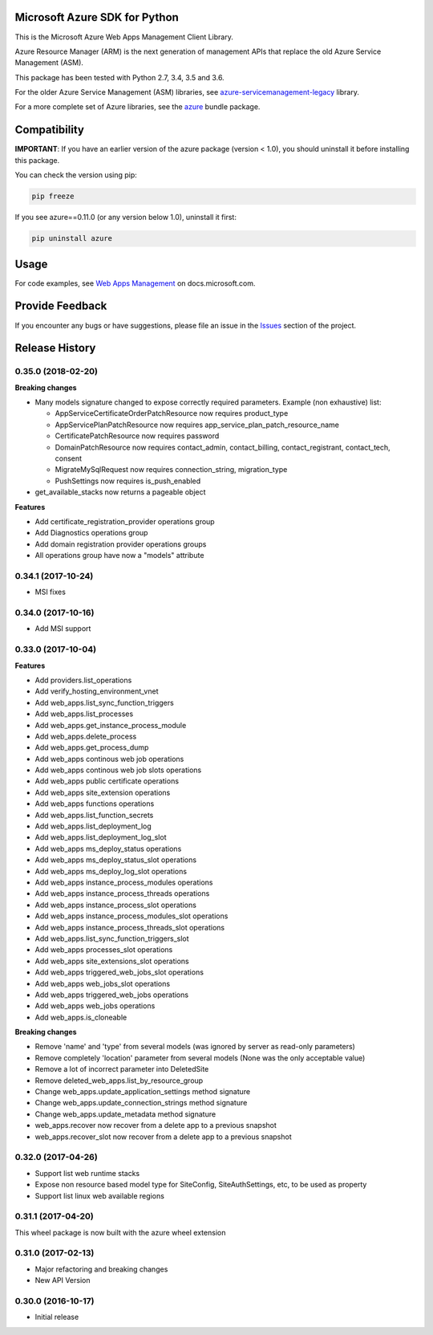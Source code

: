 Microsoft Azure SDK for Python
==============================

This is the Microsoft Azure Web Apps Management Client Library.

Azure Resource Manager (ARM) is the next generation of management APIs that
replace the old Azure Service Management (ASM).

This package has been tested with Python 2.7, 3.4, 3.5 and 3.6.

For the older Azure Service Management (ASM) libraries, see
`azure-servicemanagement-legacy <https://pypi.python.org/pypi/azure-servicemanagement-legacy>`__ library.

For a more complete set of Azure libraries, see the `azure <https://pypi.python.org/pypi/azure>`__ bundle package.


Compatibility
=============

**IMPORTANT**: If you have an earlier version of the azure package
(version < 1.0), you should uninstall it before installing this package.

You can check the version using pip:

.. code:: shell

    pip freeze

If you see azure==0.11.0 (or any version below 1.0), uninstall it first:

.. code:: shell

    pip uninstall azure


Usage
=====

For code examples, see `Web Apps Management
<https://docs.microsoft.com/python/azure/>`__
on docs.microsoft.com.


Provide Feedback
================

If you encounter any bugs or have suggestions, please file an issue in the
`Issues <https://github.com/Azure/azure-sdk-for-python/issues>`__
section of the project.


.. :changelog:

Release History
===============

0.35.0 (2018-02-20)
+++++++++++++++++++

**Breaking changes**

- Many models signature changed to expose correctly required parameters. Example (non exhaustive) list:

  - AppServiceCertificateOrderPatchResource now requires product_type
  - AppServicePlanPatchResource now requires app_service_plan_patch_resource_name
  - CertificatePatchResource now requires password
  - DomainPatchResource now requires contact_admin, contact_billing, contact_registrant, contact_tech, consent
  - MigrateMySqlRequest now requires connection_string, migration_type
  - PushSettings now requires is_push_enabled

- get_available_stacks now returns a pageable object

**Features**

- Add certificate_registration_provider operations group
- Add Diagnostics operations group
- Add domain registration provider operations groups
- All operations group have now a "models" attribute


0.34.1 (2017-10-24)
+++++++++++++++++++

- MSI fixes

0.34.0 (2017-10-16)
+++++++++++++++++++

- Add MSI support

0.33.0 (2017-10-04)
+++++++++++++++++++

**Features**

- Add providers.list_operations
- Add verify_hosting_environment_vnet
- Add web_apps.list_sync_function_triggers
- Add web_apps.list_processes
- Add web_apps.get_instance_process_module
- Add web_apps.delete_process
- Add web_apps.get_process_dump
- Add web_apps continous web job operations
- Add web_apps continous web job slots operations
- Add web_apps public certificate operations
- Add web_apps site_extension operations
- Add web_apps functions operations
- Add web_apps.list_function_secrets
- Add web_apps.list_deployment_log
- Add web_apps.list_deployment_log_slot
- Add web_apps ms_deploy_status operations
- Add web_apps ms_deploy_status_slot operations
- Add web_apps ms_deploy_log_slot operations
- Add web_apps instance_process_modules operations
- Add web_apps instance_process_threads operations
- Add web_apps instance_process_slot operations
- Add web_apps instance_process_modules_slot operations
- Add web_apps instance_process_threads_slot operations
- Add web_apps.list_sync_function_triggers_slot
- Add web_apps processes_slot operations
- Add web_apps site_extensions_slot operations
- Add web_apps triggered_web_jobs_slot operations
- Add web_apps web_jobs_slot operations
- Add web_apps triggered_web_jobs operations
- Add web_apps web_jobs operations
- Add web_apps.is_cloneable

**Breaking changes**

- Remove 'name' and 'type' from several models (was ignored by server as read-only parameters)
- Remove completely 'location' parameter from several models (None was the only acceptable value)
- Remove a lot of incorrect parameter into DeletedSite
- Remove deleted_web_apps.list_by_resource_group
- Change web_apps.update_application_settings method signature
- Change web_apps.update_connection_strings method signature
- Change web_apps.update_metadata method signature
- web_apps.recover now recover from a delete app to a previous snapshot
- web_apps.recover_slot now recover from a delete app to a previous snapshot

0.32.0 (2017-04-26)
+++++++++++++++++++

* Support list web runtime stacks
* Expose non resource based model type for SiteConfig, SiteAuthSettings, etc, to be used as property
* Support list linux web available regions

0.31.1 (2017-04-20)
+++++++++++++++++++

This wheel package is now built with the azure wheel extension

0.31.0 (2017-02-13)
+++++++++++++++++++

* Major refactoring and breaking changes
* New API Version

0.30.0 (2016-10-17)
+++++++++++++++++++

* Initial release


